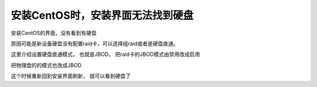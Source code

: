 安装CentOS时，安装界面无法找到硬盘
==================================

安装CentOS的界面，没有看到有硬盘 |image0|

原因可能是新设备硬盘没有配置raid卡，可以选择组raid或者是硬盘直通。

这里介绍设置硬盘直通模式， 也就是JBOD。 把raid卡的JBOD模式由禁用改成启用

|image1|

把物理盘的的模式也改成JBOD |image2|

这个时候重新回到安装界面刷新， 就可以看到硬盘了 |image3|

.. |image0| image:: ../images/installing_centos_cannot_find_disk1.png
.. |image1| image:: ../images/installing_centos_cannot_find_disk3.png
.. |image2| image:: ../images/installing_centos_cannot_find_disk2.png
.. |image3| image:: ../images/installing_centos_cannot_find_disk4.png

